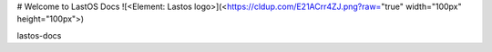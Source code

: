 #  Welcome to LastOS Docs
![<Element: Lastos logo>](<https://cldup.com/E21ACrr4ZJ.png?raw="true" width="100px"  height="100px">)

lastos-docs
